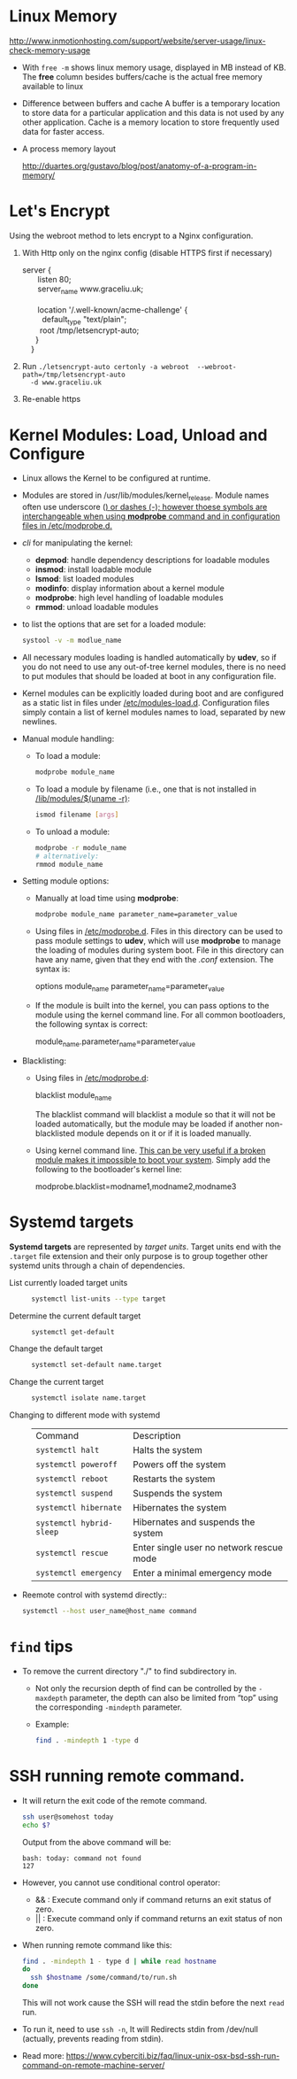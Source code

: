 #+BEGIN_COMMENT
.. title: Linux Note
.. slug: linux-notes
.. date: 2017-07-14
.. tags: Linux
.. category: Notes
.. link:
.. description:
.. type: text
#+END_COMMENT

* Linux Memory
[[http://www.inmotionhosting.com/support/website/server-usage/linux-check-memory-usage]]

- With ~free -m~ shows linux memory usage, displayed in MB instead of KB.
  The *free* column besides buffers/cache is the actual free memory available
  to linux

- Difference between buffers and cache
  A buffer is a temporary location to store data for a particular application
  and this data is not used by any other application. Cache is a memory location
  to store frequently used data for faster access.

- A process memory layout

  [[http://duartes.org/gustavo/blog/post/anatomy-of-a-program-in-memory/]]

  [[http://static.duartes.org/img/blogPosts/linuxFlexibleAddressSpaceLayout.png]]


* Let's Encrypt
Using the webroot method to lets encrypt to a Nginx configuration.

1. With Http only on the nginx config (disable HTTPS first if necessary)

   #+BEGIN_VERSE
    server {
           listen 80;
           server_name www.graceliu.uk;

           location '/.well-known/acme-challenge' {
             default_type "text/plain";
            root /tmp/letsencrypt-auto;
          }
        }
   #+END_VERSE

2. Run
   ~./letsencrypt-auto certonly -a webroot  --webroot-path=/tmp/letsencrypt-auto
   -d www.graceliu.uk~

3. Re-enable https


* Kernel Modules: Load, Unload and Configure

- Linux allows the Kernel to be configured at runtime.
- Modules are stored in /usr/lib/modules/kernel_release. Module names
  often use underscore (_) or dashes (-); however thoese symbols are
  interchangeable when using *modprobe* command and in configuration
  files in _/etc/modprobe.d_._
- /cli/ for manipulating the kernel:
  * *depmod*: handle dependency descriptions for loadable modules
  * *insmod*: install loadable module
  * *lsmod*: list loaded modules
  * *modinfo*: display information about a kernel module
  * *modprobe*: high level handling of loadable modules
  * *rmmod*: unload loadable modules
- to list the options that are set for a loaded module:
  #+BEGIN_SRC sh
    systool -v -m modlue_name
  #+END_SRC
- All necessary modules loading is handled automatically by
  *udev*, so if you do not need to use any out-of-tree kernel modules,
  there is no need to put modules that should be loaded at boot in any
  configuration file.
- Kernel modules can be explicitly loaded during boot and are
  configured as a static list in files under
  _/etc/modules-load.d_. Configuration files simply contain a list of
  kernel modules names to load, separated by new newlines.
- Manual module handling:
  - To load a module:
    #+BEGIN_SRC sh
       modprobe module_name
    #+END_SRC
  - To load a module by filename (i.e., one that is not installed in
    _/lib/modules/$(uname -r)_:
    #+BEGIN_SRC sh
       ismod filename [args]
    #+END_SRC
  - To unload a module:
    #+BEGIN_SRC sh
       modprobe -r module_name
       # alternatively:
       rmmod module_name
    #+END_SRC
- Setting module options:
  * Manually at load time using *modprobe*:
    #+BEGIN_SRC sh
       modprobe module_name parameter_name=parameter_value
    #+END_SRC
  * Using files in _/etc/modprobe.d_. Files in this directory can be
    used to pass module settings to *udev*, which will use *modprobe*
    to manage the loading of modules during system boot. File in this
    directory can have any name, given that they end with the /.conf/
    extension. The syntax is:
    #+BEGIN_VERSE
       options module_name parameter_name=parameter_value
    #+END_VERSE
  * If the module is built into the kernel, you can pass options to
    the module using the kernel command line. For all common
    bootloaders, the following syntax is correct:
    #+BEGIN_VERSE
        module_name.parameter_name=parameter_value
    #+END_VERSE
- Blacklisting:
  - Using files in _/etc/modprobe.d_:
    #+BEGIN_VERSE
       blacklist module_name
    #+END_VERSE
    The blacklist command will blacklist a module so that it will not
    be loaded automatically, but the module may be loaded if another
    non-blacklisted module depends on it or if it is loaded manually.
  - Using kernel command line. _This can be very useful if a broken
    module makes it impossible to boot your system_.
    Simply add the following to the bootloader's kernel line:
    #+BEGIN_VERSE
        modprobe.blacklist=modname1,modname2,modname3
    #+END_VERSE

* Systemd targets
*Systemd targets* are represented by /target units/. Target units end with
the ~.target~ file extension and their only purpose is to group together
other systemd units through a chain of dependencies.

- List currently loaded target units ::
  #+BEGIN_SRC sh
  systemctl list-units --type target
  #+END_SRC
- Determine the current default target ::
  #+BEGIN_SRC sh
  systemctl get-default
  #+END_SRC
- Change the default target ::
  #+BEGIN_SRC sh
  systemctl set-default name.target
  #+END_SRC
- Change the current target ::
  #+BEGIN_SRC sh
  systemctl isolate name.target
  #+END_SRC
- Changing to different mode with systemd ::
  | Command                  | Description                              |
  | ~systemctl halt~         | Halts the system                         |
  | ~systemctl poweroff~     | Powers off the system                    |
  | ~systemctl reboot~       | Restarts the system                      |
  | ~systemctl suspend~      | Suspends the system                      |
  | ~systemctl hibernate~    | Hibernates the system                    |
  | ~systemctl hybrid-sleep~ | Hibernates and suspends the system       |
  | ~systemctl rescue~       | Enter single user no network rescue mode |
  | ~systemctl emergency~    | Enter a minimal emergency mode           |
- Reemote control with systemd directly::
  #+BEGIN_SRC sh
  systemctl --host user_name@host_name command
  #+END_SRC

* ~find~ tips
- To remove the current directory "./" to find subdirectory in.
  - Not only the recursion depth of find can be controlled by the
    ~-maxdepth~ parameter, the depth can also be limited from “top”
    using the corresponding ~-mindepth~ parameter.
  - Example:
    #+BEGIN_SRC sh
    find . -mindepth 1 -type d
    #+END_SRC

* SSH running remote command.
- It will return the exit code of the remote command.
  #+BEGIN_SRC sh
  ssh user@somehost today
  echo $?
  #+END_SRC
  Output from the above command will be:
  #+BEGIN_EXAMPLE
  bash: today: command not found
  127
  #+END_EXAMPLE
- However, you cannot use conditional control operator:
  - && : Execute command only if command returns an exit status of zero.
  - || : Execute command only if command returns an exit status of non zero.
- When running remote command like this:
  #+BEGIN_SRC sh
  find . -mindepth 1 - type d | while read hostname
  do
    ssh $hostname /some/command/to/run.sh
  done
  #+END_SRC
  This will not work cause the SSH will read the stdin
  before the next ~read~ run.
- To run it, need to use ~ssh -n~, It will Redirects stdin from /dev/null (actually, prevents reading
    from stdin).
- Read more:
  [[https://www.cyberciti.biz/faq/linux-unix-osx-bsd-ssh-run-command-on-remote-machine-server/]]
